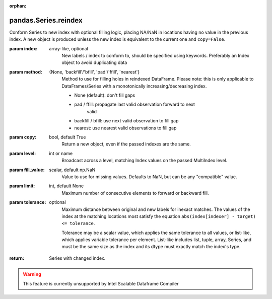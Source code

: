 .. _pandas.Series.reindex:

:orphan:

pandas.Series.reindex
*********************

Conform Series to new index with optional filling logic, placing
NA/NaN in locations having no value in the previous index. A new object
is produced unless the new index is equivalent to the current one and
``copy=False``.

:param index:
    array-like, optional
        New labels / index to conform to, should be specified using
        keywords. Preferably an Index object to avoid duplicating data

:param method:
    {None, 'backfill'/'bfill', 'pad'/'ffill', 'nearest'}
        Method to use for filling holes in reindexed DataFrame.
        Please note: this is only applicable to DataFrames/Series with a
        monotonically increasing/decreasing index.

        - None (default): don't fill gaps
        - pad / ffill: propagate last valid observation forward to next
            valid
        - backfill / bfill: use next valid observation to fill gap
        - nearest: use nearest valid observations to fill gap

:param copy:
    bool, default True
        Return a new object, even if the passed indexes are the same.

:param level:
    int or name
        Broadcast across a level, matching Index values on the
        passed MultiIndex level.

:param fill_value:
    scalar, default np.NaN
        Value to use for missing values. Defaults to NaN, but can be any
        "compatible" value.

:param limit:
    int, default None
        Maximum number of consecutive elements to forward or backward fill.

:param tolerance:
    optional
        Maximum distance between original and new labels for inexact
        matches. The values of the index at the matching locations most
        satisfy the equation ``abs(index[indexer] - target) <= tolerance``.

        Tolerance may be a scalar value, which applies the same tolerance
        to all values, or list-like, which applies variable tolerance per
        element. List-like includes list, tuple, array, Series, and must be
        the same size as the index and its dtype must exactly match the
        index's type.

        .. versionadded:: 0.21.0 (list-like tolerance)

:return: Series with changed index.



.. warning::
    This feature is currently unsupported by Intel Scalable Dataframe Compiler

